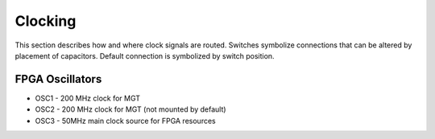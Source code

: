 Clocking
========

This section describes how and where clock signals are routed. Switches symbolize connections that can be altered by placement of capacitors. Default connection is symbolized by switch position.

.. figure:: img/Sayma_AMC_clk.png

FPGA Oscillators
----------------

* OSC1 - 200 MHz clock for MGT
* OSC2 - 200 MHz clock for MGT (not mounted by default)
* OSC3 - 50MHz main clock source for FPGA resources

